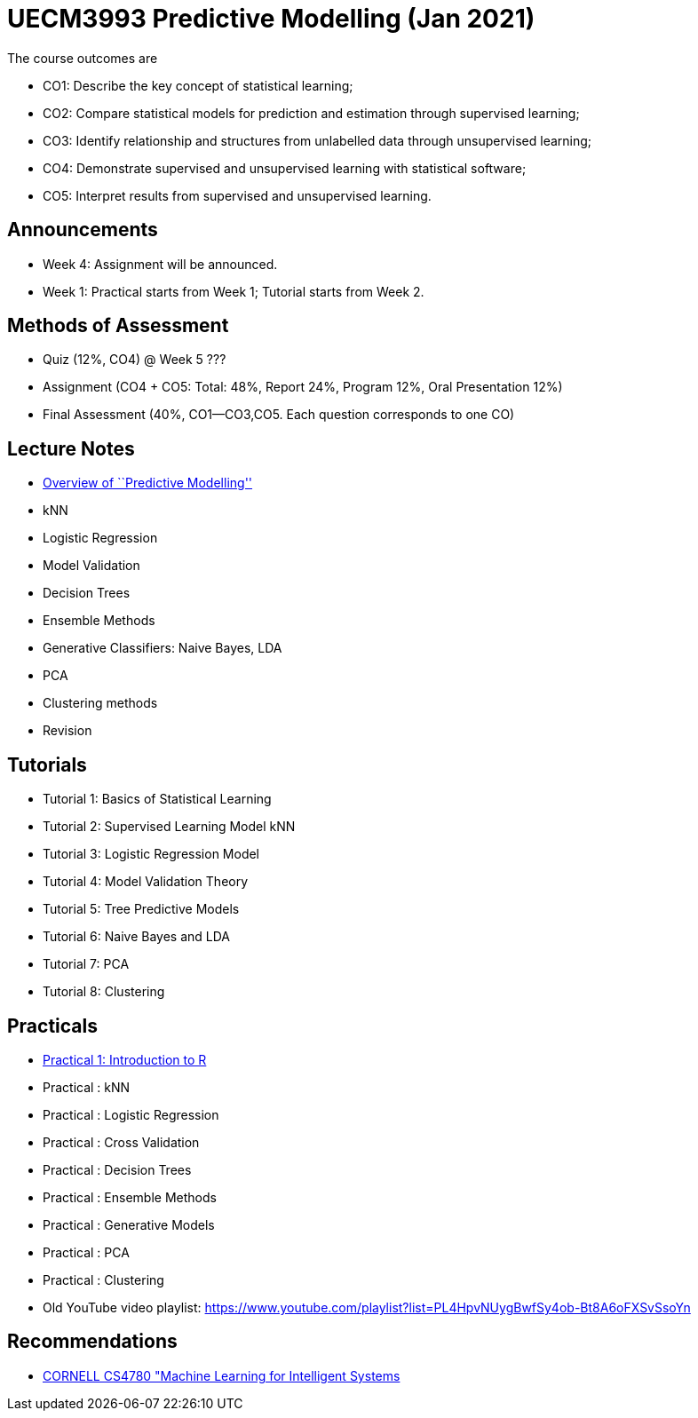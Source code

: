 =  UECM3993 Predictive Modelling (Jan 2021)

The course outcomes are

* CO1: Describe the key concept of statistical learning;
* CO2: Compare statistical models for prediction and estimation through supervised learning;
* CO3: Identify relationship and structures from unlabelled data through unsupervised learning;
* CO4: Demonstrate supervised and unsupervised learning with statistical software;
* CO5: Interpret results from supervised and unsupervised learning.


== Announcements

* Week 4: Assignment will be announced.
* Week 1: Practical starts from Week 1; Tutorial starts from Week 2.


== Methods of Assessment

* Quiz (12%, CO4) @ Week 5 ???
* Assignment (CO4 + CO5: Total: 48%, Report 24%, Program 12%, Oral Presentation 12%)
* Final Assessment (40%, CO1--CO3,CO5.  Each question corresponds to one CO)


== Lecture Notes

* link:s01_intro.pdf[Overview of ``Predictive Modelling'']
* kNN
* Logistic Regression
* Model Validation
* Decision Trees
* Ensemble Methods
* Generative Classifiers: Naive Bayes, LDA
* PCA
* Clustering methods
* Revision

== Tutorials

* Tutorial 1: Basics of Statistical Learning
* Tutorial 2: Supervised Learning Model kNN
* Tutorial 3: Logistic Regression Model
* Tutorial 4: Model Validation Theory
* Tutorial 5: Tree Predictive Models
* Tutorial 6: Naive Bayes and LDA
* Tutorial 7: PCA
* Tutorial 8: Clustering


== Practicals

* link:p01_intro.R[Practical 1: Introduction to R]
* Practical : kNN
* Practical : Logistic Regression
* Practical : Cross Validation
* Practical : Decision Trees
* Practical : Ensemble Methods
* Practical : Generative Models
* Practical : PCA
* Practical : Clustering
* Old YouTube video playlist: https://www.youtube.com/playlist?list=PL4HpvNUygBwfSy4ob-Bt8A6oFXSvSsoYn


== Recommendations

* https://www.youtube.com/playlist?list=PLl8OlHZGYOQ7bkVbuRthEsaLr7bONzbXS[CORNELL CS4780 "Machine Learning for Intelligent Systems]


